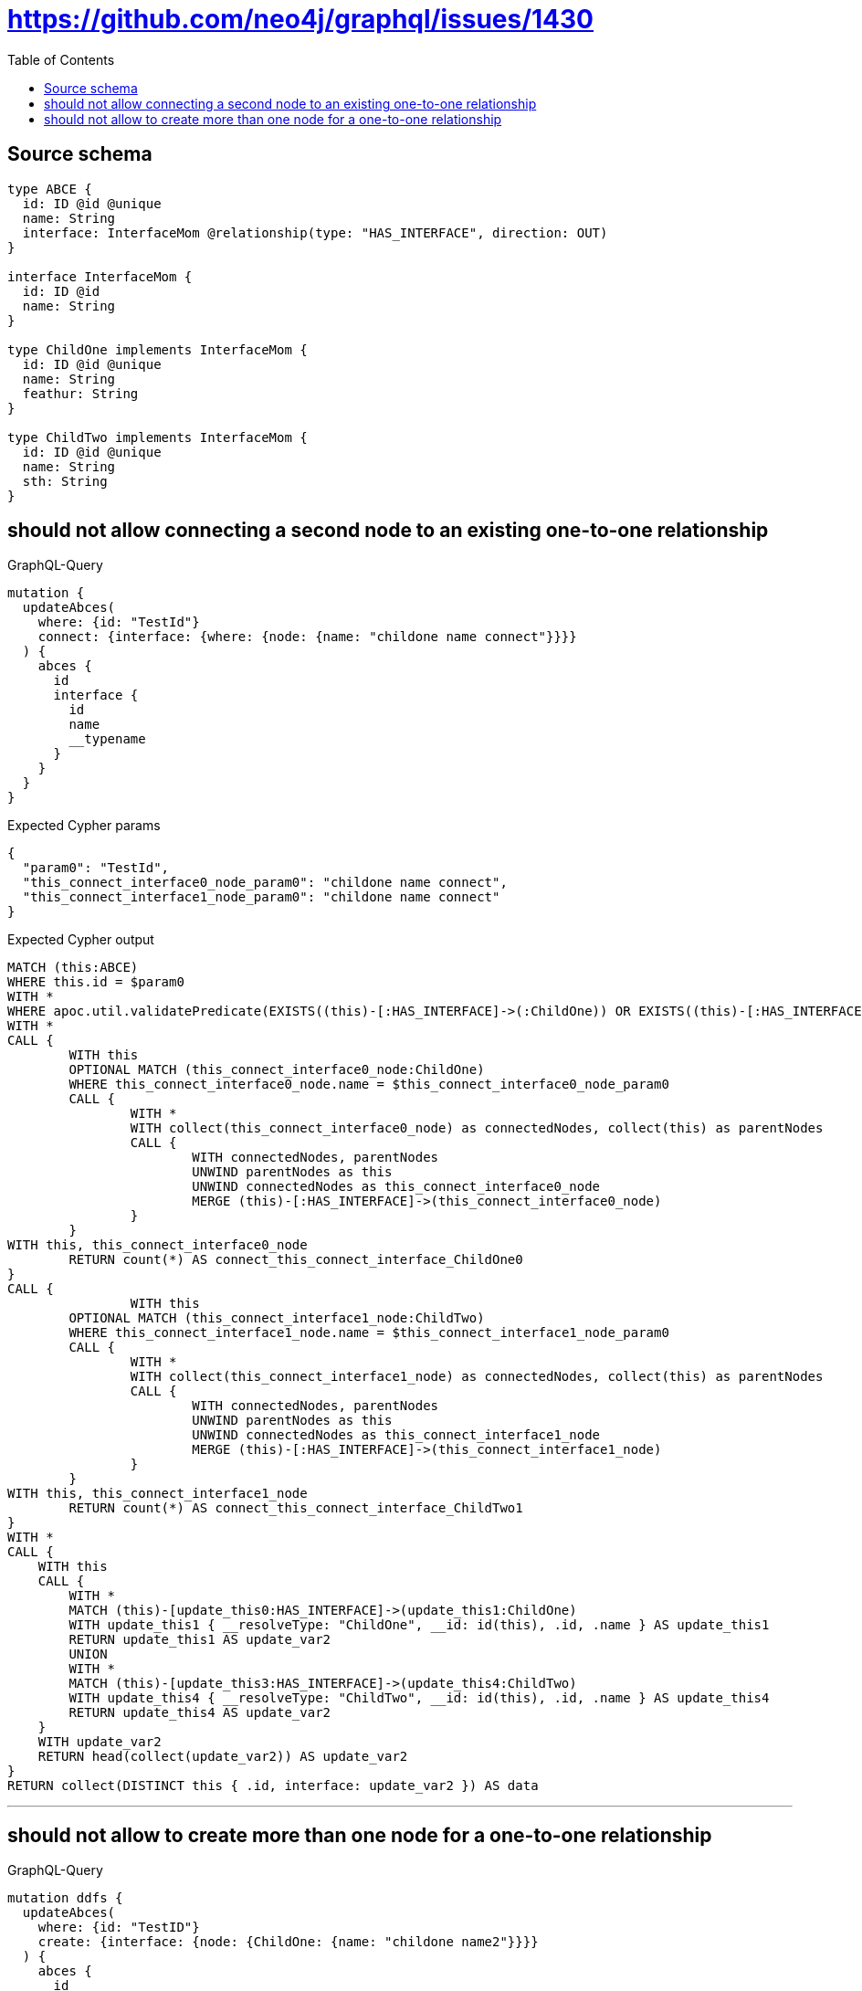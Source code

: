 :toc:

= https://github.com/neo4j/graphql/issues/1430

== Source schema

[source,graphql,schema=true]
----
type ABCE {
  id: ID @id @unique
  name: String
  interface: InterfaceMom @relationship(type: "HAS_INTERFACE", direction: OUT)
}

interface InterfaceMom {
  id: ID @id
  name: String
}

type ChildOne implements InterfaceMom {
  id: ID @id @unique
  name: String
  feathur: String
}

type ChildTwo implements InterfaceMom {
  id: ID @id @unique
  name: String
  sth: String
}
----
== should not allow connecting a second node to an existing one-to-one relationship

.GraphQL-Query
[source,graphql]
----
mutation {
  updateAbces(
    where: {id: "TestId"}
    connect: {interface: {where: {node: {name: "childone name connect"}}}}
  ) {
    abces {
      id
      interface {
        id
        name
        __typename
      }
    }
  }
}
----

.Expected Cypher params
[source,json]
----
{
  "param0": "TestId",
  "this_connect_interface0_node_param0": "childone name connect",
  "this_connect_interface1_node_param0": "childone name connect"
}
----

.Expected Cypher output
[source,cypher]
----
MATCH (this:ABCE)
WHERE this.id = $param0
WITH *
WHERE apoc.util.validatePredicate(EXISTS((this)-[:HAS_INTERFACE]->(:ChildOne)) OR EXISTS((this)-[:HAS_INTERFACE]->(:ChildTwo)),'Relationship field "%s.%s" cannot have more than one node linked',["ABCE","interface"])
WITH *
CALL {
	WITH this
	OPTIONAL MATCH (this_connect_interface0_node:ChildOne)
	WHERE this_connect_interface0_node.name = $this_connect_interface0_node_param0
	CALL {
		WITH *
		WITH collect(this_connect_interface0_node) as connectedNodes, collect(this) as parentNodes
		CALL {
			WITH connectedNodes, parentNodes
			UNWIND parentNodes as this
			UNWIND connectedNodes as this_connect_interface0_node
			MERGE (this)-[:HAS_INTERFACE]->(this_connect_interface0_node)
		}
	}
WITH this, this_connect_interface0_node
	RETURN count(*) AS connect_this_connect_interface_ChildOne0
}
CALL {
		WITH this
	OPTIONAL MATCH (this_connect_interface1_node:ChildTwo)
	WHERE this_connect_interface1_node.name = $this_connect_interface1_node_param0
	CALL {
		WITH *
		WITH collect(this_connect_interface1_node) as connectedNodes, collect(this) as parentNodes
		CALL {
			WITH connectedNodes, parentNodes
			UNWIND parentNodes as this
			UNWIND connectedNodes as this_connect_interface1_node
			MERGE (this)-[:HAS_INTERFACE]->(this_connect_interface1_node)
		}
	}
WITH this, this_connect_interface1_node
	RETURN count(*) AS connect_this_connect_interface_ChildTwo1
}
WITH *
CALL {
    WITH this
    CALL {
        WITH *
        MATCH (this)-[update_this0:HAS_INTERFACE]->(update_this1:ChildOne)
        WITH update_this1 { __resolveType: "ChildOne", __id: id(this), .id, .name } AS update_this1
        RETURN update_this1 AS update_var2
        UNION
        WITH *
        MATCH (this)-[update_this3:HAS_INTERFACE]->(update_this4:ChildTwo)
        WITH update_this4 { __resolveType: "ChildTwo", __id: id(this), .id, .name } AS update_this4
        RETURN update_this4 AS update_var2
    }
    WITH update_var2
    RETURN head(collect(update_var2)) AS update_var2
}
RETURN collect(DISTINCT this { .id, interface: update_var2 }) AS data
----

'''

== should not allow to create more than one node for a one-to-one relationship

.GraphQL-Query
[source,graphql]
----
mutation ddfs {
  updateAbces(
    where: {id: "TestID"}
    create: {interface: {node: {ChildOne: {name: "childone name2"}}}}
  ) {
    abces {
      id
      interface {
        id
        name
        __typename
      }
    }
  }
}
----

.Expected Cypher params
[source,json]
----
{
  "param0": "TestID",
  "this_create_interface_ChildOne0_node_ChildOne_name": "childone name2"
}
----

.Expected Cypher output
[source,cypher]
----
MATCH (this:ABCE)
WHERE this.id = $param0
WITH *
WHERE apoc.util.validatePredicate(EXISTS((this)-[:HAS_INTERFACE]->(:ChildOne)) OR EXISTS((this)-[:HAS_INTERFACE]->(:ChildTwo)),'Relationship field "%s.%s" cannot have more than one node linked',["ABCE","interface"])
CREATE (this_create_interface_ChildOne0_node_ChildOne:ChildOne)
SET this_create_interface_ChildOne0_node_ChildOne.id = randomUUID()
SET this_create_interface_ChildOne0_node_ChildOne.name = $this_create_interface_ChildOne0_node_ChildOne_name
MERGE (this)-[:HAS_INTERFACE]->(this_create_interface_ChildOne0_node_ChildOne)
WITH *
CALL {
    WITH this
    CALL {
        WITH *
        MATCH (this)-[update_this0:HAS_INTERFACE]->(update_this1:ChildOne)
        WITH update_this1 { __resolveType: "ChildOne", __id: id(this), .id, .name } AS update_this1
        RETURN update_this1 AS update_var2
        UNION
        WITH *
        MATCH (this)-[update_this3:HAS_INTERFACE]->(update_this4:ChildTwo)
        WITH update_this4 { __resolveType: "ChildTwo", __id: id(this), .id, .name } AS update_this4
        RETURN update_this4 AS update_var2
    }
    WITH update_var2
    RETURN head(collect(update_var2)) AS update_var2
}
RETURN collect(DISTINCT this { .id, interface: update_var2 }) AS data
----

'''

